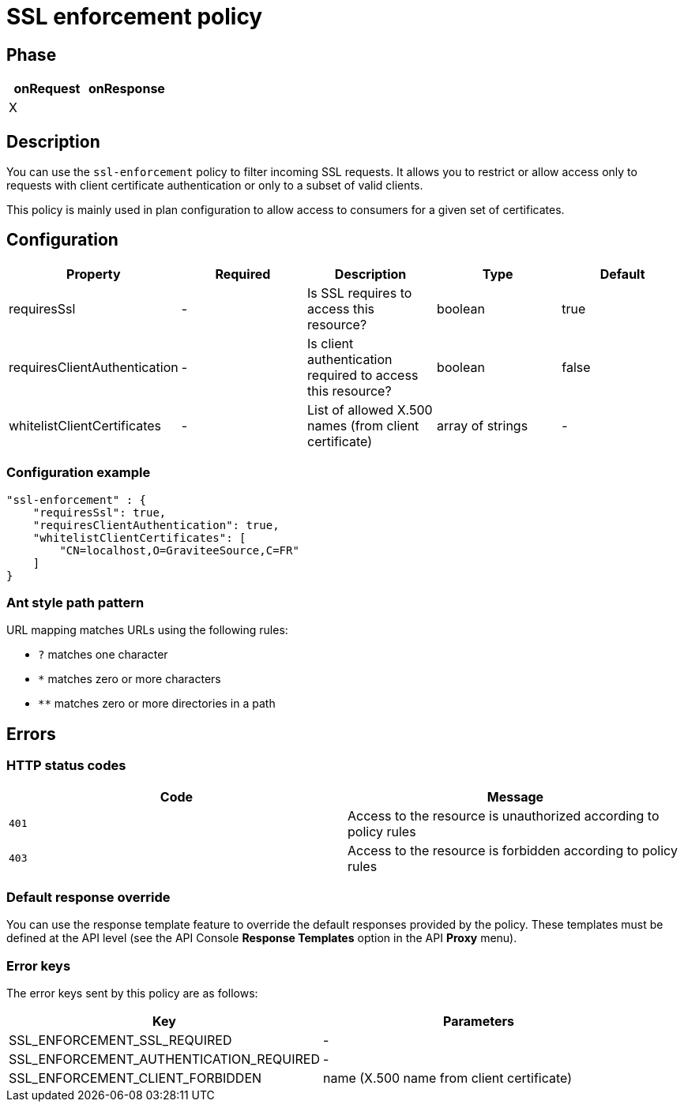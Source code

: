 = SSL enforcement policy

ifdef::env-github[]
image:https://img.shields.io/static/v1?label=Available%20at&message=Gravitee.io&color=1EC9D2["Gravitee.io", link="https://download.gravitee.io/#graviteeio-apim/plugins/policies/gravitee-policy-ssl-enforcement/"]
image:https://img.shields.io/badge/License-Apache%202.0-blue.svg["License", link="https://github.com/gravitee-io/gravitee-policy-ssl-enforcement/blob/master/LICENSE.txt"]
image:https://img.shields.io/badge/semantic--release-conventional%20commits-e10079?logo=semantic-release["Releases", link="https://github.com/gravitee-io/gravitee-policy-ssl-enforcement/releases"]
image:https://circleci.com/gh/gravitee-io/gravitee-policy-ssl-enforcement.svg?style=svg["CircleCI", link="https://circleci.com/gh/gravitee-io/gravitee-policy-ssl-enforcement"]
endif::[]

== Phase

[cols="2*", options="header"]
|===
^|onRequest
^|onResponse

^.^| X
^.^|

|===

== Description

You can use the `ssl-enforcement` policy to filter incoming SSL requests. It allows you to restrict or
allow access only to requests with client certificate authentication or only to a subset of valid clients.

This policy is mainly used in plan configuration to allow access to
consumers for a given set of certificates.

== Configuration

|===
|Property |Required |Description |Type| Default

.^|requiresSsl
^.^|-
|Is SSL requires to access this resource?
^.^|boolean
^.^|true

.^|requiresClientAuthentication
^.^|-
|Is client authentication required to access this resource?
^.^|boolean
^.^|false

.^|whitelistClientCertificates
^.^|-
|List of allowed X.500 names (from client certificate)
^.^|array of strings
^.^|-

|===

=== Configuration example

[source, json]
"ssl-enforcement" : {
    "requiresSsl": true,
    "requiresClientAuthentication": true,
    "whitelistClientCertificates": [
        "CN=localhost,O=GraviteeSource,C=FR"
    ]
}

[[gravitee-policy-resource-filtering-ant]]
=== Ant style path pattern
URL mapping matches URLs using the following rules:

* `?` matches one character
* `*` matches zero or more characters
* `**` matches zero or more directories in a path

== Errors

=== HTTP status codes
|===
|Code |Message

.^| ```401```
| Access to the resource is unauthorized according to policy rules

.^| ```403```
| Access to the resource is forbidden according to policy rules

|===

=== Default response override

You can use the response template feature to override the default responses provided by the policy. These templates must be defined at the API level (see the API Console *Response Templates*
option in the API *Proxy* menu).

=== Error keys

The error keys sent by this policy are as follows:

[cols="2*", options="header"]
|===
^|Key
^|Parameters

.^|SSL_ENFORCEMENT_SSL_REQUIRED
^.^|-

.^|SSL_ENFORCEMENT_AUTHENTICATION_REQUIRED
^.^|-

.^|SSL_ENFORCEMENT_CLIENT_FORBIDDEN
^.^|name (X.500 name from client certificate)

|===
